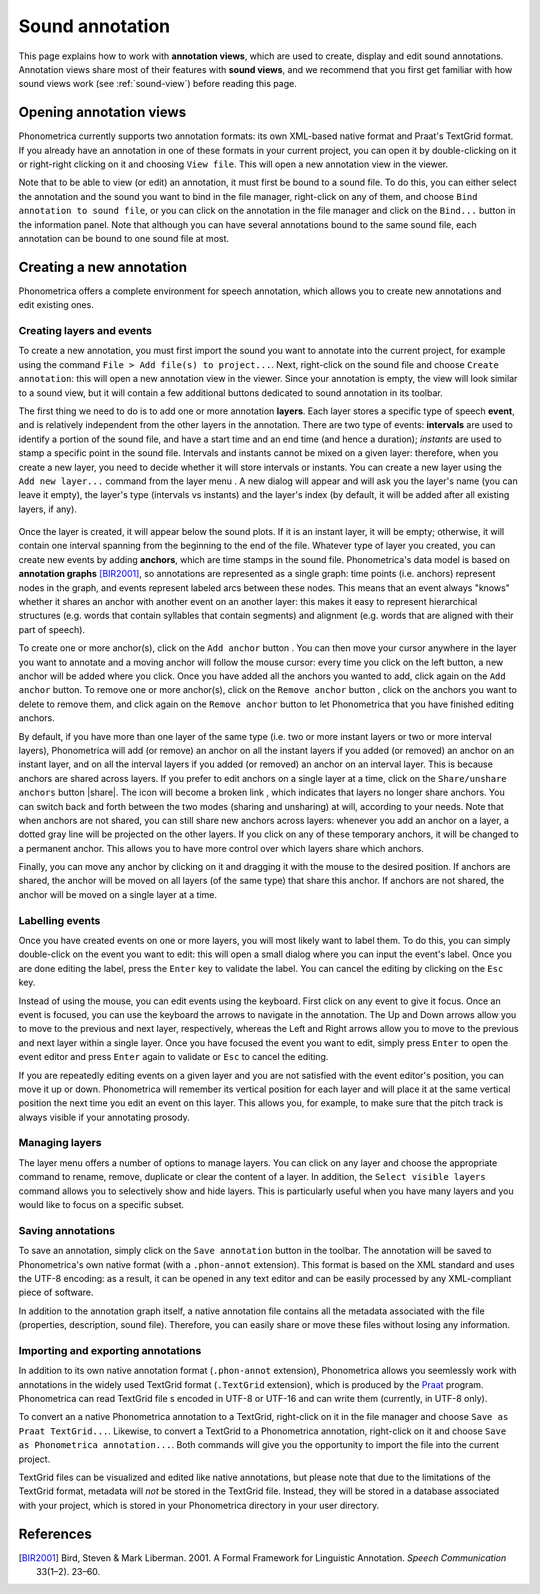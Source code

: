 .. _sound_annot:

Sound annotation
================

This page explains how to work with **annotation views**, which are used to create, display and edit sound annotations. Annotation views share most of their features with **sound views**, and 
we recommend that you first get familiar with how sound views work (see :ref:`sound-view`) before reading this page. 


Opening annotation views
------------------------

Phonometrica currently supports two annotation formats: its own XML-based native format and Praat's TextGrid format. If you already have an annotation in
one of these formats in your current project, you can open it by double-clicking on it or right-right clicking on it and choosing
``View file``. This will open a new annotation view in the viewer.

Note that to be able to view (or edit) an annotation, it must first be bound to a sound file. To do this, you can either select the annotation and the
sound you want to bind in the file manager, right-click on any of them, and choose ``Bind annotation to sound file``, or you can click on the annotation
in the file manager and click on the ``Bind...`` button in the information panel. Note that although you can have several annotations bound to the same
sound file, each annotation can be bound to one sound file at most.


Creating a new annotation
-------------------------

Phonometrica offers a complete environment for speech annotation, which allows you to create new annotations and edit existing ones.


Creating layers and events
~~~~~~~~~~~~~~~~~~~~~~~~~~

To create a new annotation, you must first import the sound you want to annotate into the current project, for example using the command ``File > Add file(s) to project...``.
Next, right-click on the sound file and choose ``Create annotation``: this will open a new annotation view in the viewer. Since your annotation is empty, the view will look similar to
a sound view, but it will contain a few additional buttons dedicated to sound annotation in its toolbar.

The first thing we need to do is to add one or more annotation **layers**. Each layer stores a specific type of speech **event**, and is relatively independent from the other layers
in the annotation. There are two type of events: **intervals** are used to identify a portion of the sound file, and have a start time and an end time (and hence a duration); *instants*
are used to stamp a specific point in the sound file. Intervals and instants cannot be mixed on a given layer: therefore, when you create a new layer, you need to decide whether it 
will store intervals or instants. You can create a new layer using the ``Add new layer...`` command from the layer menu |layer|. A new dialog will appear and will ask you the layer's
name (you can leave it empty), the layer's type (intervals vs instants) and the layer's index (by default, it will be added after all existing layers, if any).

.. figure:: img/layer_dialog.png

Once the layer is created, it will appear below the sound plots. If it is an instant layer, it will be empty; otherwise, it will contain one interval spanning from the beginning to 
the end of the file. Whatever type of layer you created, you can create new events by adding **anchors**, which are time stamps in the sound file. Phonometrica's data model is based 
on **annotation graphs** [BIR2001]_, so annotations are represented as a single graph: time points (i.e. anchors) represent nodes in the graph, and events represent labeled arcs
between these nodes. This means that an event always "knows" whether it shares an anchor with another event on an another layer: this makes it easy to represent hierarchical 
structures (e.g. words that contain syllables that contain segments) and alignment (e.g. words that are aligned with their part of speech).

To create one or more anchor(s), click on the ``Add anchor`` button |anchor|. You can then move your cursor anywhere in the layer you want to annotate and a moving anchor will follow
the mouse cursor: every time you click on the left button, a new anchor will be added where you click. Once you have added all the anchors you wanted to add, click again on the ``Add
anchor`` button. To remove one or more anchor(s), click on the ``Remove anchor`` button |remove|, click on the anchors you want to delete to remove them, and click again on the ``Remove 
anchor`` button to let Phonometrica that you have finished editing anchors.

By default, if you have more than one layer of the same type (i.e. two or more instant layers or two or more interval layers), Phonometrica will add (or remove) an anchor on all the 
instant layers if you added (or removed) an anchor on an instant layer, and on all the interval layers if you added (or removed) an anchor on an interval layer. This is because 
anchors are shared across layers. If you prefer to edit anchors on a single layer at a time, click on the ``Share/unshare anchors`` button |share|. The icon will become a broken
link |unshare|, which indicates that layers no longer share anchors. You can switch back and forth between the two modes (sharing and unsharing) at will, according to your needs.
Note that when anchors are not shared, you can still share new anchors across layers: whenever you add an anchor on a layer, a dotted gray line will be projected on the other layers. 
If you click on any of these temporary anchors, it will be changed to a permanent anchor. This allows you to have more control over which layers share which anchors.

Finally, you can move any anchor by clicking on it and dragging it with the mouse to the desired position. If anchors are shared, the anchor will be moved on all layers (of the same 
type) that share this anchor. If anchors are not shared, the anchor will be moved on a single layer at a time.


Labelling events
~~~~~~~~~~~~~~~~

Once you have created events on one or more layers, you will most likely want to label them. To do this, you can simply double-click on the event you want to edit: this will open 
a small dialog where you can input the event's label. Once you are done editing the label, press the ``Enter`` key to validate the label. You can cancel the editing by clicking on
the ``Esc`` key.

Instead of using the mouse, you can edit events using the keyboard. First click on any event to give it focus. Once an event is focused, you can use the keyboard the arrows to navigate 
in the annotation. The Up and Down arrows allow you to move to the previous and next layer, respectively, whereas the Left and Right arrows allow you to move to the previous and next 
layer within a single layer. Once you have focused the event you want to edit, simply press ``Enter`` to open the event editor and press ``Enter`` again to validate or ``Esc`` to 
cancel the editing. 

If you are repeatedly editing events on a given layer and you are not satisfied with the event editor's position, you can move it up or down. Phonometrica will remember its vertical
position for each layer and will place it at the same vertical position the next time you edit an event on this layer. This allows you, for example, to make sure that the pitch track
is always visible if your annotating prosody. 


Managing layers
~~~~~~~~~~~~~~~

The layer menu |layer| offers a number of options to manage layers. You can click on any layer and choose the appropriate command to rename, remove, duplicate or clear the content 
of a layer. In addition, the ``Select visible layers`` command allows you to selectively show and hide layers. This is particularly useful when you have many layers and you would 
like to focus on a specific subset.


Saving annotations
~~~~~~~~~~~~~~~~~~

To save an annotation, simply click on the ``Save annotation`` button |save| in the toolbar. The annotation will be saved to Phonometrica's own native format (with a ``.phon-annot`` extension).
This format is based on the XML standard and uses the UTF-8 encoding: as a result, it can be opened in any text editor and can be easily processed by any XML-compliant piece of software.

In addition to the annotation graph itself, a native annotation file contains all the metadata associated with the file (properties, description, sound file). Therefore, you can easily share or move these files without
losing any information.


Importing and exporting annotations
~~~~~~~~~~~~~~~~~~~~~~~~~~~~~~~~~~~

In addition to its own native annotation format (``.phon-annot`` extension), Phonometrica allows you seemlessly work with annotations in the widely used TextGrid format (``.TextGrid`` extension),
which is produced by the `Praat <http://www.praat.org>`_ program. Phonometrica can read TextGrid file s encoded in UTF-8 or UTF-16 and can write them
(currently, in UTF-8 only).

To convert an a native Phonometrica annotation to a TextGrid, right-click on it in the file manager and choose ``Save as Praat TextGrid...``. Likewise,
to convert a TextGrid to a Phonometrica annotation, right-click on it and choose ``Save as Phonometrica annotation...``. Both commands will give you
the opportunity to import the file into the current project.

TextGrid files can be visualized and edited like native annotations, but please note that due to the limitations of the TextGrid format, metadata will
*not* be stored in the TextGrid file. Instead, they will be stored in a database associated with your project, which is stored in your Phonometrica
directory in your user directory.


References
----------

.. [BIR2001] Bird, Steven & Mark Liberman. 2001. A Formal Framework for Linguistic Annotation. *Speech Communication* 33(1–2). 23–60.


.. |layer| image:: ../icons/layers.png
    :height: 16px
    :width: 16px

.. |anchor| image:: ../icons/anchor.png
    :height: 16px
    :width: 16px

.. |remove| image:: ../icons/delete.png
    :height: 16px
    :width: 16px

.. |share| image:: ../icons/link.png
    :height: 16px
    :width: 16px.. 
    
.. |unshare| image:: ../icons/broken_link.png
    :height: 16px
    :width: 16px
    
.. |save| image:: ../icons/save.png
    :height: 16px
    :width: 16px